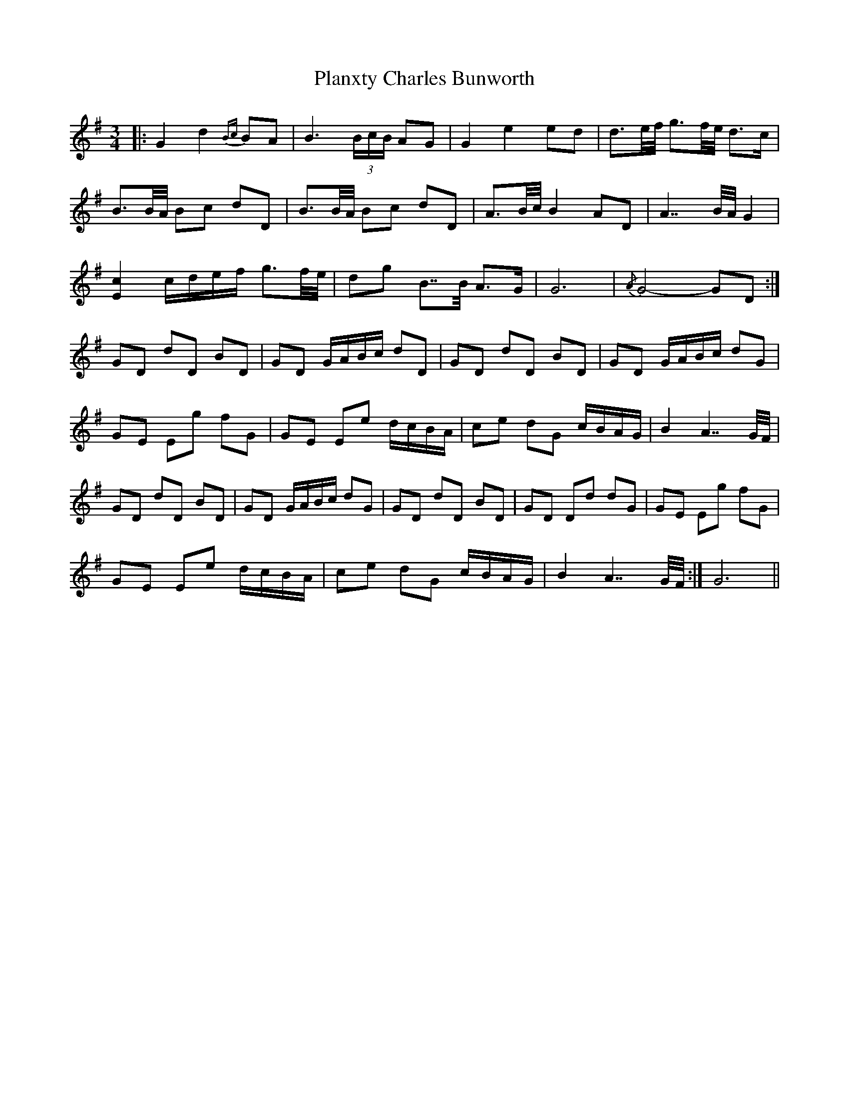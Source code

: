 X: 32515
T: Planxty Charles Bunworth
R: waltz
M: 3/4
K: Gmajor
|:G2 d2{Bc} BA|B3 (3B/c/B/ AG|G2 e2 ed|d3/2e/4f/4 g3/2f/4e/4 d>c|
B3/2B/4A/4 Bc dD|B3/2B/4A/4 Bc dD|A3/2B/4c/4 B2 AD|A7/ B/4A/4 G2|
[Ec]2 c/d/e/f/ g3/2f/4e/4|dg B7/4B/4 A>G|G6|{/A} G4- GD:|
GD dD BD|GD G/A/B/c/ dD|GD dD BD|GD G/A/B/c/ dG|
GE Eg fG|GE Ee d/c/B/A/|ce dG c/B/A/G/|B2 A7/ G/4F/4|
GD dD BD|GD G/A/B/c/ dG|GD dD BD|GD Dd dG|GE Eg fG|
GE Ee d/c/B/A/|ce dG c/B/A/G/|B2 A7/ G/4F/4:|G6||

